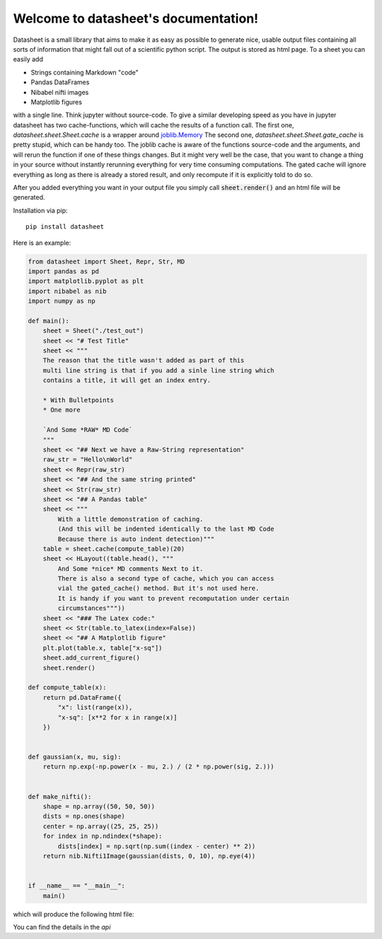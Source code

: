 .. data-sheet documentation master file, created by
   sphinx-quickstart on Thu Mar 21 10:26:31 2019.
   You can adapt this file completely to your liking, but it should at least
   contain the root `toctree` directive.

Welcome to datasheet's documentation!
======================================

Datasheet is a small library that aims to make it as easy as possible
to generate nice, usable output files containing all sorts of information
that might fall out of a scientific python script.
The output is stored as html page. To a sheet you can easily add

* Strings containing Markdown "code"
* Pandas DataFrames
* Nibabel nifti images
* Matplotlib figures

with a single line. Think jupyter without source-code. To give a similar
developing speed as you have in jupyter datasheet has two cache-functions, which will
cache the results of a function call. The first one,
`datasheet.sheet.Sheet.cache` is a wrapper around `joblib.Memory
<https://joblib.readthedocs.io/en/latest/auto_examples/memory_basic_usage.html>`_
The second one, `datasheet.sheet.Sheet.gate_cache` is pretty stupid, which can
be handy too. The joblib cache is aware of the functions source-code and the
arguments, and will rerun the function if one of these things changes. But it
might very well be the case, that you want to change a thing in your source
without instantly rerunning everything for very time consuming computations.
The gated cache will ignore everything as long as there is already a stored
result, and only recompute if it is explicitly told to do so.

After you added everything you want in your output file you simply call
:code:`sheet.render()` and an html file will be generated.

Installation via pip::

    pip install datasheet


Here is an example:

.. code-block:: python

    from datasheet import Sheet, Repr, Str, MD
    import pandas as pd
    import matplotlib.pyplot as plt
    import nibabel as nib
    import numpy as np

    def main():
        sheet = Sheet("./test_out")
        sheet << "# Test Title"
        sheet << """
        The reason that the title wasn't added as part of this
        multi line string is that if you add a sinle line string which 
        contains a title, it will get an index entry.
            
        * With Bulletpoints
        * One more

        `And Some *RAW* MD Code`
        """
        sheet << "## Next we have a Raw-String representation"
        raw_str = "Hello\nWorld"
        sheet << Repr(raw_str)
        sheet << "## And the same string printed"
        sheet << Str(raw_str)
        sheet << "## A Pandas table"
        sheet << """
            With a little demonstration of caching.
            (And this will be indented identically to the last MD Code
            Because there is auto indent detection)"""
        table = sheet.cache(compute_table)(20)
        sheet << HLayout((table.head(), """ 
            And Some *nice* MD comments Next to it.
            There is also a second type of cache, which you can access
            vial the gated_cache() method. But it's not used here.
            It is handy if you want to prevent recomputation under certain 
            circumstances"""))
        sheet << "### The Latex code:"
        sheet << Str(table.to_latex(index=False))
        sheet << "## A Matplotlib figure"
        plt.plot(table.x, table["x-sq"])
        sheet.add_current_figure()
        sheet.render()

    def compute_table(x):
        return pd.DataFrame({
            "x": list(range(x)),
            "x-sq": [x**2 for x in range(x)]
        })
        

    def gaussian(x, mu, sig):
        return np.exp(-np.power(x - mu, 2.) / (2 * np.power(sig, 2.)))


    def make_nifti():
        shape = np.array((50, 50, 50))
        dists = np.ones(shape)
        center = np.array((25, 25, 25))
        for index in np.ndindex(*shape):
            dists[index] = np.sqrt(np.sum((index - center) ** 2))
        return nib.Nifti1Image(gaussian(dists, 0, 10), np.eye(4))


    if __name__ == "__main__":
        main()


which will produce the following html file:

.. raw:: html

    <iframe src="_static/test_out/index.html" height="1000em" width="100%"></iframe>

You can find the details in the `api`

